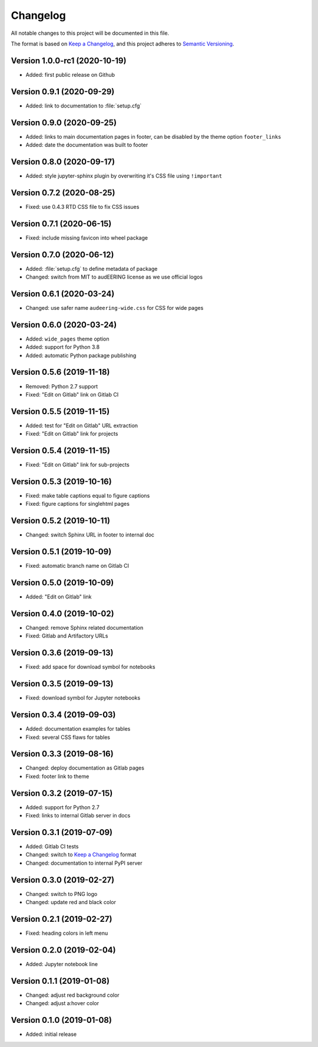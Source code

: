 Changelog
=========

All notable changes to this project will be documented in this file.

The format is based on `Keep a Changelog`_,
and this project adheres to `Semantic Versioning`_.


Version 1.0.0-rc1 (2020-10-19)
------------------------------

* Added: first public release on Github


Version 0.9.1 (2020-09-29)
--------------------------

* Added: link to documentation to :file:`setup.cfg`


Version 0.9.0 (2020-09-25)
--------------------------

* Added: links to main documentation pages in footer,
  can be disabled by the theme option ``footer_links``
* Added: date the documentation was built to footer


Version 0.8.0 (2020-09-17)
--------------------------

* Added: style jupyter-sphinx plugin by overwriting it's CSS file
  using ``!important``


Version 0.7.2 (2020-08-25)
--------------------------

* Fixed: use 0.4.3 RTD CSS file to fix CSS issues


Version 0.7.1 (2020-06-15)
--------------------------

* Fixed: include missing favicon into wheel package


Version 0.7.0 (2020-06-12)
--------------------------

* Added: :file:`setup.cfg` to define metadata of package
* Changed: switch from MIT to audEERING license
  as we use official logos


Version 0.6.1 (2020-03-24)
--------------------------

* Changed: use safer name ``audeering-wide.css`` for CSS for wide pages


Version 0.6.0 (2020-03-24)
--------------------------

* Added: ``wide_pages`` theme option
* Added: support for Python 3.8
* Added: automatic Python package publishing


Version 0.5.6 (2019-11-18)
--------------------------

* Removed: Python 2.7 support
* Fixed: "Edit on Gitlab" link on Gitlab CI


Version 0.5.5 (2019-11-15)
--------------------------

* Added: test for "Edit on Gitlab" URL extraction
* Fixed: "Edit on Gitlab" link for projects


Version 0.5.4 (2019-11-15)
--------------------------

* Fixed: "Edit on Gitlab" link for sub-projects


Version 0.5.3 (2019-10-16)
--------------------------

* Fixed: make table captions equal to figure captions
* Fixed: figure captions for singlehtml pages


Version 0.5.2 (2019-10-11)
--------------------------

* Changed: switch Sphinx URL in footer to internal doc


Version 0.5.1 (2019-10-09)
--------------------------

* Fixed: automatic branch name on Gitlab CI


Version 0.5.0 (2019-10-09)
--------------------------

* Added: "Edit on Gitlab" link


Version 0.4.0 (2019-10-02)
--------------------------

* Changed: remove Sphinx related documentation
* Fixed: Gitlab and Artifactory URLs


Version 0.3.6 (2019-09-13)
--------------------------

* Fixed: add space for download symbol for notebooks


Version 0.3.5 (2019-09-13)
--------------------------

* Fixed: download symbol for Jupyter notebooks


Version 0.3.4 (2019-09-03)
--------------------------

* Added: documentation examples for tables
* Fixed: several CSS flaws for tables


Version 0.3.3 (2019-08-16)
--------------------------

* Changed: deploy documentation as Gitlab pages
* Fixed: footer link to theme


Version 0.3.2 (2019-07-15)
--------------------------

* Added: support for Python 2.7
* Fixed: links to internal Gitlab server in docs


Version 0.3.1 (2019-07-09)
--------------------------

* Added: Gitlab CI tests
* Changed: switch to `Keep a Changelog`_ format
* Changed: documentation to internal PyPI server


Version 0.3.0 (2019-02-27)
--------------------------

* Changed: switch to PNG logo
* Changed: update red and black color


Version 0.2.1 (2019-02-27)
--------------------------

* Fixed: heading colors in left menu


Version 0.2.0 (2019-02-04)
--------------------------

* Added: Jupyter notebook line


Version 0.1.1 (2019-01-08)
--------------------------

* Changed: adjust red background color
* Changed: adjust a:hover color


Version 0.1.0 (2019-01-08)
--------------------------

* Added: initial release


.. _Keep a Changelog: https://keepachangelog.com/en/1.0.0/
.. _Semantic Versioning: https://semver.org/spec/v2.0.0.html

